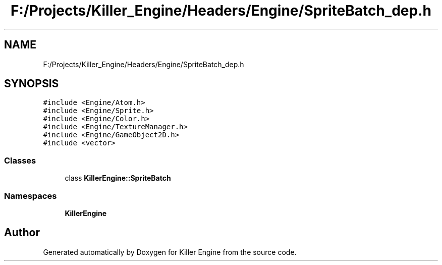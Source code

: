 .TH "F:/Projects/Killer_Engine/Headers/Engine/SpriteBatch_dep.h" 3 "Wed Jun 6 2018" "Killer Engine" \" -*- nroff -*-
.ad l
.nh
.SH NAME
F:/Projects/Killer_Engine/Headers/Engine/SpriteBatch_dep.h
.SH SYNOPSIS
.br
.PP
\fC#include <Engine/Atom\&.h>\fP
.br
\fC#include <Engine/Sprite\&.h>\fP
.br
\fC#include <Engine/Color\&.h>\fP
.br
\fC#include <Engine/TextureManager\&.h>\fP
.br
\fC#include <Engine/GameObject2D\&.h>\fP
.br
\fC#include <vector>\fP
.br

.SS "Classes"

.in +1c
.ti -1c
.RI "class \fBKillerEngine::SpriteBatch\fP"
.br
.in -1c
.SS "Namespaces"

.in +1c
.ti -1c
.RI " \fBKillerEngine\fP"
.br
.in -1c
.SH "Author"
.PP 
Generated automatically by Doxygen for Killer Engine from the source code\&.
